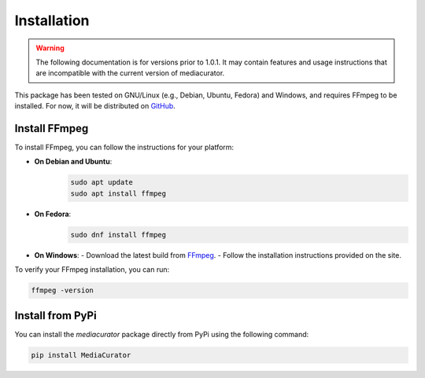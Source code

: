 ============
Installation
============

.. warning::

   The following documentation is for versions prior to 1.0.1. It may contain features and usage instructions that are incompatible with the current version of mediacurator.

This package has been tested on GNU/Linux (e.g., Debian, Ubuntu, Fedora) and Windows, and requires FFmpeg to be installed. For now, it will be distributed on `GitHub <https://github.com/fabquenneville/mediacurator.git>`_.

Install FFmpeg
--------------

To install FFmpeg, you can follow the instructions for your platform:

- **On Debian and Ubuntu**: 
   .. code-block:: bash

      sudo apt update
      sudo apt install ffmpeg

- **On Fedora**: 
   .. code-block:: bash

      sudo dnf install ffmpeg

- **On Windows**:
  - Download the latest build from `FFmpeg <https://ffmpeg.org/download.html>`_.
  - Follow the installation instructions provided on the site.

To verify your FFmpeg installation, you can run:

.. code-block:: bash

   ffmpeg -version


Install from PyPi
-----------------

You can install the `mediacurator` package directly from PyPi using the following command:

.. code-block:: bash

   pip install MediaCurator
